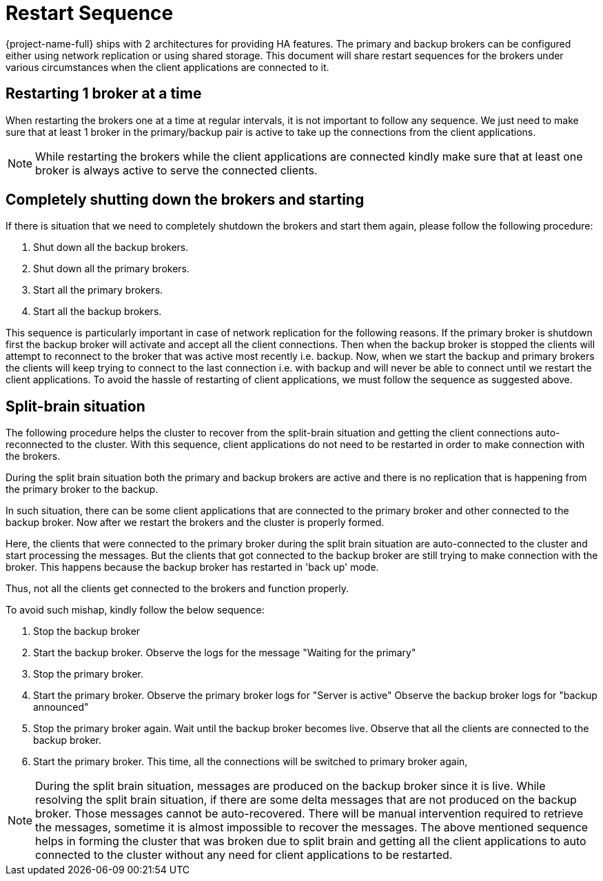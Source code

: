 = Restart Sequence
:idprefix:
:idseparator: -
:docinfo: shared

{project-name-full} ships with 2 architectures for providing HA features.
The primary and backup brokers can be configured either using network replication or using shared storage.
This document will share restart sequences for the brokers under various circumstances when the client applications are  connected to it.

== Restarting 1 broker at a time

When restarting the brokers one at a time at regular intervals, it is not important to follow any sequence.
We just need to make sure that at least 1 broker in the primary/backup pair is active to take up the connections from the client applications.

[NOTE]
====
While restarting the brokers while the client applications are connected kindly make sure that at least one broker is always active to serve the connected clients.
====

== Completely shutting down the brokers and starting

If there is situation that we need to completely shutdown the brokers and  start them again, please follow the following procedure:

. Shut down all the backup brokers.
. Shut down all the primary brokers.
. Start all the primary brokers.
. Start all the backup brokers.

This sequence is particularly important in case of network replication for the following reasons.
If the primary broker is shutdown first the backup broker will activate and accept all the client connections.
Then when the backup broker is stopped the clients will attempt to reconnect to the broker that was active most recently i.e. backup.
Now, when we start the backup and primary brokers the clients will keep trying to connect to the last connection i.e. with backup and will never be able to connect until we restart the client applications.
To avoid the hassle of restarting of client applications, we must follow the sequence  as suggested above.

== Split-brain situation

The following procedure helps the cluster to recover from the split-brain situation  and getting the client connections auto-reconnected to the cluster.
With this sequence, client applications do not need to be restarted in order to make  connection with the brokers.

During the split brain situation both the primary and backup brokers are active and there is no replication that is happening from the primary broker to the backup.

In such situation, there can be some client applications that are connected to the primary broker and other connected to the backup broker.
Now after we restart the brokers and the  cluster is properly formed.

Here, the clients that were connected to the primary broker during the split brain situation  are auto-connected to the cluster and start processing the messages.
But the clients that got  connected to the backup broker are still trying to make connection with the broker.
This happens  because the backup broker has restarted in 'back up' mode.

Thus, not all the clients get connected to the brokers and function properly.

To avoid such mishap, kindly follow the below sequence:

. Stop the backup broker
. Start the backup broker.
Observe the logs for the message "Waiting for the primary"
. Stop the primary broker.
. Start the primary broker.
Observe the primary broker logs for "Server is active" Observe the backup broker logs for "backup announced"
. Stop the primary broker again.
Wait until the backup broker becomes live.
Observe that all the  clients are connected to the backup broker.
. Start the primary broker.
This time, all the connections will be switched to primary broker again,

[NOTE]
====
During the split brain situation, messages are produced on the backup broker since it is live.
While resolving the split brain situation, if there are some delta messages that are not produced  on the backup broker.
Those messages cannot be auto-recovered.
There will be manual intervention  required to retrieve the messages, sometime it is almost impossible to recover the messages.
The above mentioned sequence helps in forming the cluster that was broken due to split brain  and getting all the client applications to auto connected to the cluster without any need for  client applications to be restarted.
====
